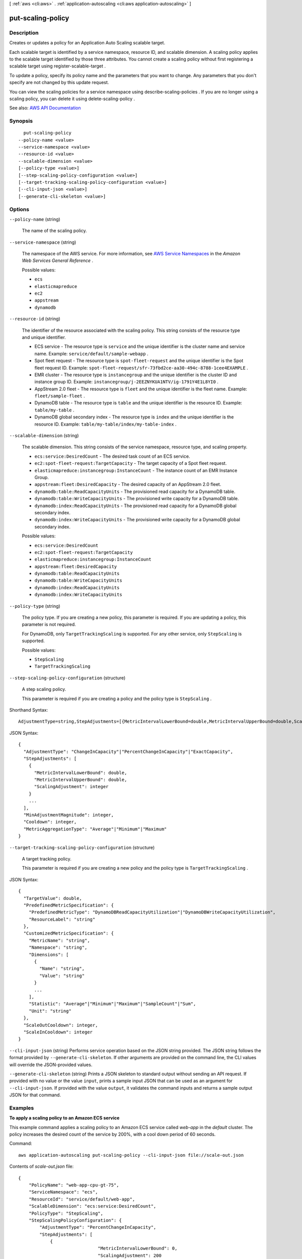 [ :ref:`aws <cli:aws>` . :ref:`application-autoscaling <cli:aws application-autoscaling>` ]

.. _cli:aws application-autoscaling put-scaling-policy:


******************
put-scaling-policy
******************



===========
Description
===========



Creates or updates a policy for an Application Auto Scaling scalable target.

 

Each scalable target is identified by a service namespace, resource ID, and scalable dimension. A scaling policy applies to the scalable target identified by those three attributes. You cannot create a scaling policy without first registering a scalable target using  register-scalable-target .

 

To update a policy, specify its policy name and the parameters that you want to change. Any parameters that you don't specify are not changed by this update request.

 

You can view the scaling policies for a service namespace using  describe-scaling-policies . If you are no longer using a scaling policy, you can delete it using  delete-scaling-policy .



See also: `AWS API Documentation <https://docs.aws.amazon.com/goto/WebAPI/application-autoscaling-2016-02-06/PutScalingPolicy>`_


========
Synopsis
========

::

    put-scaling-policy
  --policy-name <value>
  --service-namespace <value>
  --resource-id <value>
  --scalable-dimension <value>
  [--policy-type <value>]
  [--step-scaling-policy-configuration <value>]
  [--target-tracking-scaling-policy-configuration <value>]
  [--cli-input-json <value>]
  [--generate-cli-skeleton <value>]




=======
Options
=======

``--policy-name`` (string)


  The name of the scaling policy.

  

``--service-namespace`` (string)


  The namespace of the AWS service. For more information, see `AWS Service Namespaces <http://docs.aws.amazon.com/general/latest/gr/aws-arns-and-namespaces.html#genref-aws-service-namespaces>`_ in the *Amazon Web Services General Reference* .

  

  Possible values:

  
  *   ``ecs``

  
  *   ``elasticmapreduce``

  
  *   ``ec2``

  
  *   ``appstream``

  
  *   ``dynamodb``

  

  

``--resource-id`` (string)


  The identifier of the resource associated with the scaling policy. This string consists of the resource type and unique identifier.

   

   
  * ECS service - The resource type is ``service`` and the unique identifier is the cluster name and service name. Example: ``service/default/sample-webapp`` . 
   
  * Spot fleet request - The resource type is ``spot-fleet-request`` and the unique identifier is the Spot fleet request ID. Example: ``spot-fleet-request/sfr-73fbd2ce-aa30-494c-8788-1cee4EXAMPLE`` . 
   
  * EMR cluster - The resource type is ``instancegroup`` and the unique identifier is the cluster ID and instance group ID. Example: ``instancegroup/j-2EEZNYKUA1NTV/ig-1791Y4E1L8YI0`` . 
   
  * AppStream 2.0 fleet - The resource type is ``fleet`` and the unique identifier is the fleet name. Example: ``fleet/sample-fleet`` . 
   
  * DynamoDB table - The resource type is ``table`` and the unique identifier is the resource ID. Example: ``table/my-table`` . 
   
  * DynamoDB global secondary index - The resource type is ``index`` and the unique identifier is the resource ID. Example: ``table/my-table/index/my-table-index`` . 
   

  

``--scalable-dimension`` (string)


  The scalable dimension. This string consists of the service namespace, resource type, and scaling property.

   

   
  * ``ecs:service:DesiredCount`` - The desired task count of an ECS service. 
   
  * ``ec2:spot-fleet-request:TargetCapacity`` - The target capacity of a Spot fleet request. 
   
  * ``elasticmapreduce:instancegroup:InstanceCount`` - The instance count of an EMR Instance Group. 
   
  * ``appstream:fleet:DesiredCapacity`` - The desired capacity of an AppStream 2.0 fleet. 
   
  * ``dynamodb:table:ReadCapacityUnits`` - The provisioned read capacity for a DynamoDB table. 
   
  * ``dynamodb:table:WriteCapacityUnits`` - The provisioned write capacity for a DynamoDB table. 
   
  * ``dynamodb:index:ReadCapacityUnits`` - The provisioned read capacity for a DynamoDB global secondary index. 
   
  * ``dynamodb:index:WriteCapacityUnits`` - The provisioned write capacity for a DynamoDB global secondary index. 
   

  

  Possible values:

  
  *   ``ecs:service:DesiredCount``

  
  *   ``ec2:spot-fleet-request:TargetCapacity``

  
  *   ``elasticmapreduce:instancegroup:InstanceCount``

  
  *   ``appstream:fleet:DesiredCapacity``

  
  *   ``dynamodb:table:ReadCapacityUnits``

  
  *   ``dynamodb:table:WriteCapacityUnits``

  
  *   ``dynamodb:index:ReadCapacityUnits``

  
  *   ``dynamodb:index:WriteCapacityUnits``

  

  

``--policy-type`` (string)


  The policy type. If you are creating a new policy, this parameter is required. If you are updating a policy, this parameter is not required.

   

  For DynamoDB, only ``TargetTrackingScaling`` is supported. For any other service, only ``StepScaling`` is supported.

  

  Possible values:

  
  *   ``StepScaling``

  
  *   ``TargetTrackingScaling``

  

  

``--step-scaling-policy-configuration`` (structure)


  A step scaling policy.

   

  This parameter is required if you are creating a policy and the policy type is ``StepScaling`` .

  



Shorthand Syntax::

    AdjustmentType=string,StepAdjustments=[{MetricIntervalLowerBound=double,MetricIntervalUpperBound=double,ScalingAdjustment=integer},{MetricIntervalLowerBound=double,MetricIntervalUpperBound=double,ScalingAdjustment=integer}],MinAdjustmentMagnitude=integer,Cooldown=integer,MetricAggregationType=string




JSON Syntax::

  {
    "AdjustmentType": "ChangeInCapacity"|"PercentChangeInCapacity"|"ExactCapacity",
    "StepAdjustments": [
      {
        "MetricIntervalLowerBound": double,
        "MetricIntervalUpperBound": double,
        "ScalingAdjustment": integer
      }
      ...
    ],
    "MinAdjustmentMagnitude": integer,
    "Cooldown": integer,
    "MetricAggregationType": "Average"|"Minimum"|"Maximum"
  }



``--target-tracking-scaling-policy-configuration`` (structure)


  A target tracking policy.

   

  This parameter is required if you are creating a new policy and the policy type is ``TargetTrackingScaling`` .

  



JSON Syntax::

  {
    "TargetValue": double,
    "PredefinedMetricSpecification": {
      "PredefinedMetricType": "DynamoDBReadCapacityUtilization"|"DynamoDBWriteCapacityUtilization",
      "ResourceLabel": "string"
    },
    "CustomizedMetricSpecification": {
      "MetricName": "string",
      "Namespace": "string",
      "Dimensions": [
        {
          "Name": "string",
          "Value": "string"
        }
        ...
      ],
      "Statistic": "Average"|"Minimum"|"Maximum"|"SampleCount"|"Sum",
      "Unit": "string"
    },
    "ScaleOutCooldown": integer,
    "ScaleInCooldown": integer
  }



``--cli-input-json`` (string)
Performs service operation based on the JSON string provided. The JSON string follows the format provided by ``--generate-cli-skeleton``. If other arguments are provided on the command line, the CLI values will override the JSON-provided values.

``--generate-cli-skeleton`` (string)
Prints a JSON skeleton to standard output without sending an API request. If provided with no value or the value ``input``, prints a sample input JSON that can be used as an argument for ``--cli-input-json``. If provided with the value ``output``, it validates the command inputs and returns a sample output JSON for that command.



========
Examples
========

**To apply a scaling policy to an Amazon ECS service**

This example command applies a scaling policy to an Amazon ECS service called `web-app` in the `default` cluster. The policy increases the desired count of the service by 200%, with a cool down period of 60 seconds.

Command::

  aws application-autoscaling put-scaling-policy --cli-input-json file://scale-out.json

Contents of `scale-out.json` file::

  {
      "PolicyName": "web-app-cpu-gt-75",
      "ServiceNamespace": "ecs",
      "ResourceId": "service/default/web-app",
      "ScalableDimension": "ecs:service:DesiredCount",
      "PolicyType": "StepScaling",
      "StepScalingPolicyConfiguration": {
          "AdjustmentType": "PercentChangeInCapacity",
          "StepAdjustments": [
              {
  				"MetricIntervalLowerBound": 0,
  				"ScalingAdjustment": 200
              }
          ],
          "Cooldown": 60
      }
  }

Output::

  {
      "PolicyARN": "arn:aws:autoscaling:us-west-2:012345678910:scalingPolicy:6d8972f3-efc8-437c-92d1-6270f29a66e7:resource/ecs/service/default/web-app:policyName/web-app-cpu-gt-75"
  }


======
Output
======

PolicyARN -> (string)

  

  The Amazon Resource Name (ARN) of the resulting scaling policy.

  

  

Alarms -> (list)

  

  The CloudWatch alarms created for the target tracking policy.

  

  (structure)

    

    Represents a CloudWatch alarm associated with a scaling policy.

    

    AlarmName -> (string)

      

      The name of the alarm.

      

      

    AlarmARN -> (string)

      

      The Amazon Resource Name (ARN) of the alarm.

      

      

    

  

